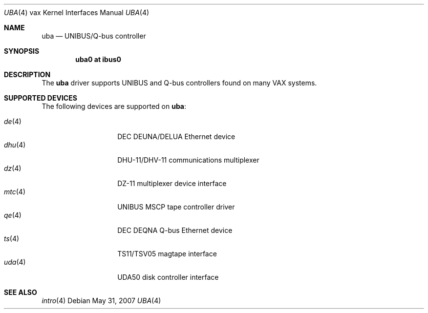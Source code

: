 .\"	$OpenBSD: uba.4,v 1.12 2008/03/31 12:43:41 jmc Exp $
.\"
.\" Copyright (c) 2003 Jason L. Wright (jason@thought.net)
.\" All rights reserved.
.\"
.\" Redistribution and use in source and binary forms, with or without
.\" modification, are permitted provided that the following conditions
.\" are met:
.\" 1. Redistributions of source code must retain the above copyright
.\"    notice, this list of conditions and the following disclaimer.
.\" 2. Redistributions in binary form must reproduce the above copyright
.\"    notice, this list of conditions and the following disclaimer in the
.\"    documentation and/or other materials provided with the distribution.
.\"
.\" THIS SOFTWARE IS PROVIDED BY THE AUTHOR ``AS IS'' AND ANY EXPRESS OR
.\" IMPLIED WARRANTIES, INCLUDING, BUT NOT LIMITED TO, THE IMPLIED
.\" WARRANTIES OF MERCHANTABILITY AND FITNESS FOR A PARTICULAR PURPOSE ARE
.\" DISCLAIMED.  IN NO EVENT SHALL THE AUTHOR BE LIABLE FOR ANY DIRECT,
.\" INDIRECT, INCIDENTAL, SPECIAL, EXEMPLARY, OR CONSEQUENTIAL DAMAGES
.\" (INCLUDING, BUT NOT LIMITED TO, PROCUREMENT OF SUBSTITUTE GOODS OR
.\" SERVICES; LOSS OF USE, DATA, OR PROFITS; OR BUSINESS INTERRUPTION)
.\" HOWEVER CAUSED AND ON ANY THEORY OF LIABILITY, WHETHER IN CONTRACT,
.\" STRICT LIABILITY, OR TORT (INCLUDING NEGLIGENCE OR OTHERWISE) ARISING IN
.\" ANY WAY OUT OF THE USE OF THIS SOFTWARE, EVEN IF ADVISED OF THE
.\" POSSIBILITY OF SUCH DAMAGE.
.\"
.Dd $Mdocdate: May 31 2007 $
.Dt UBA 4 vax
.Os
.Sh NAME
.Nm uba
.Nd UNIBUS/Q-bus controller
.Sh SYNOPSIS
.Cd "uba0 at ibus0"
.Sh DESCRIPTION
The
.Nm uba
driver supports UNIBUS and Q-bus controllers found
on many VAX systems.
.Sh SUPPORTED DEVICES
The following devices are supported on
.Nm :
.Pp
.Bl -tag -width mtc(4) -compact -offset indent
.It Xr de 4
DEC DEUNA/DELUA Ethernet device
.It Xr dhu 4
DHU-11/DHV-11 communications multiplexer
.It Xr dz 4
DZ-11 multiplexer device interface
.It Xr mtc 4
UNIBUS MSCP tape controller driver
.It Xr qe 4
DEC DEQNA Q-bus Ethernet device
.It Xr ts 4
TS11/TSV05 magtape interface
.It Xr uda 4
UDA50 disk controller interface
.El
.Sh SEE ALSO
.Xr intro 4

